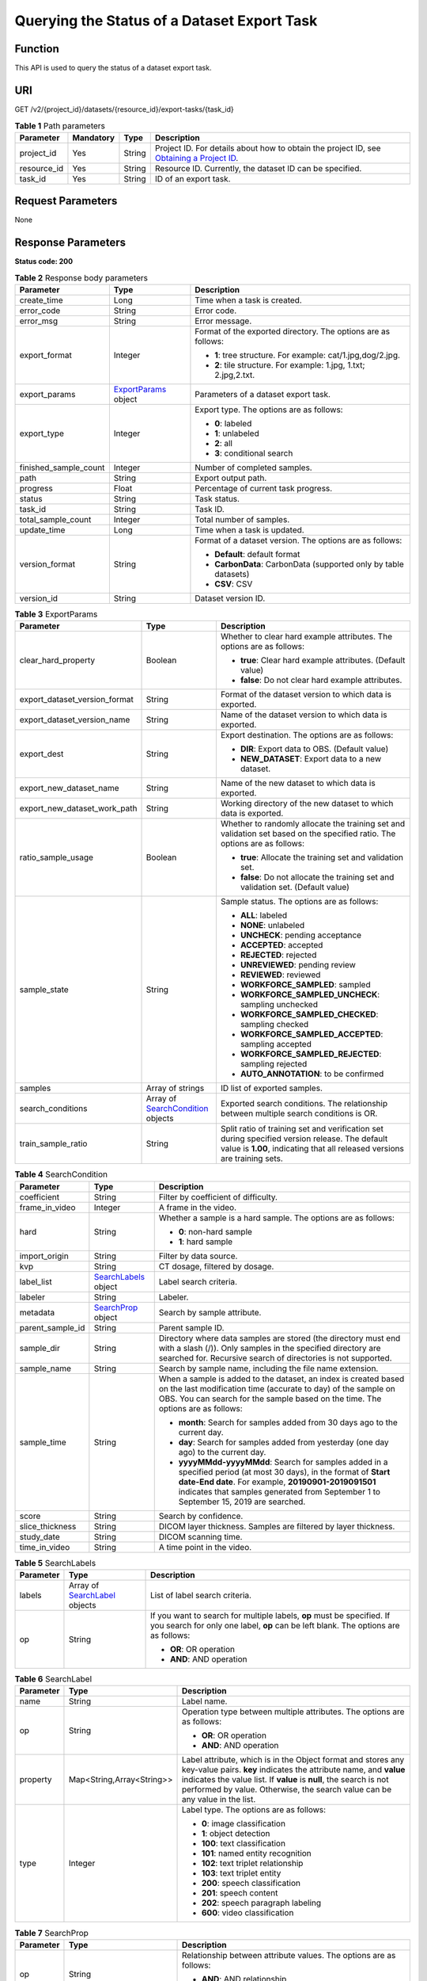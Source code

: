 Querying the Status of a Dataset Export Task
============================================

Function
--------

This API is used to query the status of a dataset export task.

URI
---

GET /v2/{project_id}/datasets/{resource_id}/export-tasks/{task_id}

.. table:: **Table 1** Path parameters

   +-------------+-----------+--------+------------------------------------------------------------------------------------------------------------------------------------------------------------+
   | Parameter   | Mandatory | Type   | Description                                                                                                                                                |
   +=============+===========+========+============================================================================================================================================================+
   | project_id  | Yes       | String | Project ID. For details about how to obtain the project ID, see `Obtaining a Project ID <../../common_parameters/obtaining_a_project_id_and_name.html>`__. |
   +-------------+-----------+--------+------------------------------------------------------------------------------------------------------------------------------------------------------------+
   | resource_id | Yes       | String | Resource ID. Currently, the dataset ID can be specified.                                                                                                   |
   +-------------+-----------+--------+------------------------------------------------------------------------------------------------------------------------------------------------------------+
   | task_id     | Yes       | String | ID of an export task.                                                                                                                                      |
   +-------------+-----------+--------+------------------------------------------------------------------------------------------------------------------------------------------------------------+

Request Parameters
------------------

None

Response Parameters
-------------------

**Status code: 200**



.. _GetExportTaskStatusOfDatasetresponseExportTaskStatusResp:

.. table:: **Table 2** Response body parameters

   +-----------------------+-----------------------------------------------------------------------------+-------------------------------------------------------------------+
   | Parameter             | Type                                                                        | Description                                                       |
   +=======================+=============================================================================+===================================================================+
   | create_time           | Long                                                                        | Time when a task is created.                                      |
   +-----------------------+-----------------------------------------------------------------------------+-------------------------------------------------------------------+
   | error_code            | String                                                                      | Error code.                                                       |
   +-----------------------+-----------------------------------------------------------------------------+-------------------------------------------------------------------+
   | error_msg             | String                                                                      | Error message.                                                    |
   +-----------------------+-----------------------------------------------------------------------------+-------------------------------------------------------------------+
   | export_format         | Integer                                                                     | Format of the exported directory. The options are as follows:     |
   |                       |                                                                             |                                                                   |
   |                       |                                                                             | -  **1**: tree structure. For example: cat/1.jpg,dog/2.jpg.       |
   |                       |                                                                             |                                                                   |
   |                       |                                                                             | -  **2**: tile structure. For example: 1.jpg, 1.txt; 2.jpg,2.txt. |
   +-----------------------+-----------------------------------------------------------------------------+-------------------------------------------------------------------+
   | export_params         | `ExportParams <#getexporttaskstatusofdatasetresponseexportparams>`__ object | Parameters of a dataset export task.                              |
   +-----------------------+-----------------------------------------------------------------------------+-------------------------------------------------------------------+
   | export_type           | Integer                                                                     | Export type. The options are as follows:                          |
   |                       |                                                                             |                                                                   |
   |                       |                                                                             | -  **0**: labeled                                                 |
   |                       |                                                                             |                                                                   |
   |                       |                                                                             | -  **1**: unlabeled                                               |
   |                       |                                                                             |                                                                   |
   |                       |                                                                             | -  **2**: all                                                     |
   |                       |                                                                             |                                                                   |
   |                       |                                                                             | -  **3**: conditional search                                      |
   +-----------------------+-----------------------------------------------------------------------------+-------------------------------------------------------------------+
   | finished_sample_count | Integer                                                                     | Number of completed samples.                                      |
   +-----------------------+-----------------------------------------------------------------------------+-------------------------------------------------------------------+
   | path                  | String                                                                      | Export output path.                                               |
   +-----------------------+-----------------------------------------------------------------------------+-------------------------------------------------------------------+
   | progress              | Float                                                                       | Percentage of current task progress.                              |
   +-----------------------+-----------------------------------------------------------------------------+-------------------------------------------------------------------+
   | status                | String                                                                      | Task status.                                                      |
   +-----------------------+-----------------------------------------------------------------------------+-------------------------------------------------------------------+
   | task_id               | String                                                                      | Task ID.                                                          |
   +-----------------------+-----------------------------------------------------------------------------+-------------------------------------------------------------------+
   | total_sample_count    | Integer                                                                     | Total number of samples.                                          |
   +-----------------------+-----------------------------------------------------------------------------+-------------------------------------------------------------------+
   | update_time           | Long                                                                        | Time when a task is updated.                                      |
   +-----------------------+-----------------------------------------------------------------------------+-------------------------------------------------------------------+
   | version_format        | String                                                                      | Format of a dataset version. The options are as follows:          |
   |                       |                                                                             |                                                                   |
   |                       |                                                                             | -  **Default**: default format                                    |
   |                       |                                                                             |                                                                   |
   |                       |                                                                             | -  **CarbonData**: CarbonData (supported only by table datasets)  |
   |                       |                                                                             |                                                                   |
   |                       |                                                                             | -  **CSV**: CSV                                                   |
   +-----------------------+-----------------------------------------------------------------------------+-------------------------------------------------------------------+
   | version_id            | String                                                                      | Dataset version ID.                                               |
   +-----------------------+-----------------------------------------------------------------------------+-------------------------------------------------------------------+



.. _GetExportTaskStatusOfDatasetresponseExportParams:

.. table:: **Table 3** ExportParams

   +-------------------------------+---------------------------------------------------------------------------------------------+----------------------------------------------------------------------------------------------------------------------------------------------------------------------------+
   | Parameter                     | Type                                                                                        | Description                                                                                                                                                                |
   +===============================+=============================================================================================+============================================================================================================================================================================+
   | clear_hard_property           | Boolean                                                                                     | Whether to clear hard example attributes. The options are as follows:                                                                                                      |
   |                               |                                                                                             |                                                                                                                                                                            |
   |                               |                                                                                             | -  **true**: Clear hard example attributes. (Default value)                                                                                                                |
   |                               |                                                                                             |                                                                                                                                                                            |
   |                               |                                                                                             | -  **false**: Do not clear hard example attributes.                                                                                                                        |
   +-------------------------------+---------------------------------------------------------------------------------------------+----------------------------------------------------------------------------------------------------------------------------------------------------------------------------+
   | export_dataset_version_format | String                                                                                      | Format of the dataset version to which data is exported.                                                                                                                   |
   +-------------------------------+---------------------------------------------------------------------------------------------+----------------------------------------------------------------------------------------------------------------------------------------------------------------------------+
   | export_dataset_version_name   | String                                                                                      | Name of the dataset version to which data is exported.                                                                                                                     |
   +-------------------------------+---------------------------------------------------------------------------------------------+----------------------------------------------------------------------------------------------------------------------------------------------------------------------------+
   | export_dest                   | String                                                                                      | Export destination. The options are as follows:                                                                                                                            |
   |                               |                                                                                             |                                                                                                                                                                            |
   |                               |                                                                                             | -  **DIR**: Export data to OBS. (Default value)                                                                                                                            |
   |                               |                                                                                             |                                                                                                                                                                            |
   |                               |                                                                                             | -  **NEW_DATASET**: Export data to a new dataset.                                                                                                                          |
   +-------------------------------+---------------------------------------------------------------------------------------------+----------------------------------------------------------------------------------------------------------------------------------------------------------------------------+
   | export_new_dataset_name       | String                                                                                      | Name of the new dataset to which data is exported.                                                                                                                         |
   +-------------------------------+---------------------------------------------------------------------------------------------+----------------------------------------------------------------------------------------------------------------------------------------------------------------------------+
   | export_new_dataset_work_path  | String                                                                                      | Working directory of the new dataset to which data is exported.                                                                                                            |
   +-------------------------------+---------------------------------------------------------------------------------------------+----------------------------------------------------------------------------------------------------------------------------------------------------------------------------+
   | ratio_sample_usage            | Boolean                                                                                     | Whether to randomly allocate the training set and validation set based on the specified ratio. The options are as follows:                                                 |
   |                               |                                                                                             |                                                                                                                                                                            |
   |                               |                                                                                             | -  **true**: Allocate the training set and validation set.                                                                                                                 |
   |                               |                                                                                             |                                                                                                                                                                            |
   |                               |                                                                                             | -  **false**: Do not allocate the training set and validation set. (Default value)                                                                                         |
   +-------------------------------+---------------------------------------------------------------------------------------------+----------------------------------------------------------------------------------------------------------------------------------------------------------------------------+
   | sample_state                  | String                                                                                      | Sample status. The options are as follows:                                                                                                                                 |
   |                               |                                                                                             |                                                                                                                                                                            |
   |                               |                                                                                             | -  **ALL**: labeled                                                                                                                                                        |
   |                               |                                                                                             |                                                                                                                                                                            |
   |                               |                                                                                             | -  **NONE**: unlabeled                                                                                                                                                     |
   |                               |                                                                                             |                                                                                                                                                                            |
   |                               |                                                                                             | -  **UNCHECK**: pending acceptance                                                                                                                                         |
   |                               |                                                                                             |                                                                                                                                                                            |
   |                               |                                                                                             | -  **ACCEPTED**: accepted                                                                                                                                                  |
   |                               |                                                                                             |                                                                                                                                                                            |
   |                               |                                                                                             | -  **REJECTED**: rejected                                                                                                                                                  |
   |                               |                                                                                             |                                                                                                                                                                            |
   |                               |                                                                                             | -  **UNREVIEWED**: pending review                                                                                                                                          |
   |                               |                                                                                             |                                                                                                                                                                            |
   |                               |                                                                                             | -  **REVIEWED**: reviewed                                                                                                                                                  |
   |                               |                                                                                             |                                                                                                                                                                            |
   |                               |                                                                                             | -  **WORKFORCE_SAMPLED**: sampled                                                                                                                                          |
   |                               |                                                                                             |                                                                                                                                                                            |
   |                               |                                                                                             | -  **WORKFORCE_SAMPLED_UNCHECK**: sampling unchecked                                                                                                                       |
   |                               |                                                                                             |                                                                                                                                                                            |
   |                               |                                                                                             | -  **WORKFORCE_SAMPLED_CHECKED**: sampling checked                                                                                                                         |
   |                               |                                                                                             |                                                                                                                                                                            |
   |                               |                                                                                             | -  **WORKFORCE_SAMPLED_ACCEPTED**: sampling accepted                                                                                                                       |
   |                               |                                                                                             |                                                                                                                                                                            |
   |                               |                                                                                             | -  **WORKFORCE_SAMPLED_REJECTED**: sampling rejected                                                                                                                       |
   |                               |                                                                                             |                                                                                                                                                                            |
   |                               |                                                                                             | -  **AUTO_ANNOTATION**: to be confirmed                                                                                                                                    |
   +-------------------------------+---------------------------------------------------------------------------------------------+----------------------------------------------------------------------------------------------------------------------------------------------------------------------------+
   | samples                       | Array of strings                                                                            | ID list of exported samples.                                                                                                                                               |
   +-------------------------------+---------------------------------------------------------------------------------------------+----------------------------------------------------------------------------------------------------------------------------------------------------------------------------+
   | search_conditions             | Array of `SearchCondition <#getexporttaskstatusofdatasetresponsesearchcondition>`__ objects | Exported search conditions. The relationship between multiple search conditions is OR.                                                                                     |
   +-------------------------------+---------------------------------------------------------------------------------------------+----------------------------------------------------------------------------------------------------------------------------------------------------------------------------+
   | train_sample_ratio            | String                                                                                      | Split ratio of training set and verification set during specified version release. The default value is **1.00**, indicating that all released versions are training sets. |
   +-------------------------------+---------------------------------------------------------------------------------------------+----------------------------------------------------------------------------------------------------------------------------------------------------------------------------+



.. _GetExportTaskStatusOfDatasetresponseSearchCondition:

.. table:: **Table 4** SearchCondition

   +-----------------------+-----------------------------------------------------------------------------+------------------------------------------------------------------------------------------------------------------------------------------------------------------------------------------------------------------------------------------------------------------+
   | Parameter             | Type                                                                        | Description                                                                                                                                                                                                                                                      |
   +=======================+=============================================================================+==================================================================================================================================================================================================================================================================+
   | coefficient           | String                                                                      | Filter by coefficient of difficulty.                                                                                                                                                                                                                             |
   +-----------------------+-----------------------------------------------------------------------------+------------------------------------------------------------------------------------------------------------------------------------------------------------------------------------------------------------------------------------------------------------------+
   | frame_in_video        | Integer                                                                     | A frame in the video.                                                                                                                                                                                                                                            |
   +-----------------------+-----------------------------------------------------------------------------+------------------------------------------------------------------------------------------------------------------------------------------------------------------------------------------------------------------------------------------------------------------+
   | hard                  | String                                                                      | Whether a sample is a hard sample. The options are as follows:                                                                                                                                                                                                   |
   |                       |                                                                             |                                                                                                                                                                                                                                                                  |
   |                       |                                                                             | -  **0**: non-hard sample                                                                                                                                                                                                                                        |
   |                       |                                                                             |                                                                                                                                                                                                                                                                  |
   |                       |                                                                             | -  **1**: hard sample                                                                                                                                                                                                                                            |
   +-----------------------+-----------------------------------------------------------------------------+------------------------------------------------------------------------------------------------------------------------------------------------------------------------------------------------------------------------------------------------------------------+
   | import_origin         | String                                                                      | Filter by data source.                                                                                                                                                                                                                                           |
   +-----------------------+-----------------------------------------------------------------------------+------------------------------------------------------------------------------------------------------------------------------------------------------------------------------------------------------------------------------------------------------------------+
   | kvp                   | String                                                                      | CT dosage, filtered by dosage.                                                                                                                                                                                                                                   |
   +-----------------------+-----------------------------------------------------------------------------+------------------------------------------------------------------------------------------------------------------------------------------------------------------------------------------------------------------------------------------------------------------+
   | label_list            | `SearchLabels <#getexporttaskstatusofdatasetresponsesearchlabels>`__ object | Label search criteria.                                                                                                                                                                                                                                           |
   +-----------------------+-----------------------------------------------------------------------------+------------------------------------------------------------------------------------------------------------------------------------------------------------------------------------------------------------------------------------------------------------------+
   | labeler               | String                                                                      | Labeler.                                                                                                                                                                                                                                                         |
   +-----------------------+-----------------------------------------------------------------------------+------------------------------------------------------------------------------------------------------------------------------------------------------------------------------------------------------------------------------------------------------------------+
   | metadata              | `SearchProp <#getexporttaskstatusofdatasetresponsesearchprop>`__ object     | Search by sample attribute.                                                                                                                                                                                                                                      |
   +-----------------------+-----------------------------------------------------------------------------+------------------------------------------------------------------------------------------------------------------------------------------------------------------------------------------------------------------------------------------------------------------+
   | parent_sample_id      | String                                                                      | Parent sample ID.                                                                                                                                                                                                                                                |
   +-----------------------+-----------------------------------------------------------------------------+------------------------------------------------------------------------------------------------------------------------------------------------------------------------------------------------------------------------------------------------------------------+
   | sample_dir            | String                                                                      | Directory where data samples are stored (the directory must end with a slash (/)). Only samples in the specified directory are searched for. Recursive search of directories is not supported.                                                                   |
   +-----------------------+-----------------------------------------------------------------------------+------------------------------------------------------------------------------------------------------------------------------------------------------------------------------------------------------------------------------------------------------------------+
   | sample_name           | String                                                                      | Search by sample name, including the file name extension.                                                                                                                                                                                                        |
   +-----------------------+-----------------------------------------------------------------------------+------------------------------------------------------------------------------------------------------------------------------------------------------------------------------------------------------------------------------------------------------------------+
   | sample_time           | String                                                                      | When a sample is added to the dataset, an index is created based on the last modification time (accurate to day) of the sample on OBS. You can search for the sample based on the time. The options are as follows:                                              |
   |                       |                                                                             |                                                                                                                                                                                                                                                                  |
   |                       |                                                                             | -  **month**: Search for samples added from 30 days ago to the current day.                                                                                                                                                                                      |
   |                       |                                                                             |                                                                                                                                                                                                                                                                  |
   |                       |                                                                             | -  **day**: Search for samples added from yesterday (one day ago) to the current day.                                                                                                                                                                            |
   |                       |                                                                             |                                                                                                                                                                                                                                                                  |
   |                       |                                                                             | -  **yyyyMMdd-yyyyMMdd**: Search for samples added in a specified period (at most 30 days), in the format of **Start date-End date**. For example, **20190901-2019091501** indicates that samples generated from September 1 to September 15, 2019 are searched. |
   +-----------------------+-----------------------------------------------------------------------------+------------------------------------------------------------------------------------------------------------------------------------------------------------------------------------------------------------------------------------------------------------------+
   | score                 | String                                                                      | Search by confidence.                                                                                                                                                                                                                                            |
   +-----------------------+-----------------------------------------------------------------------------+------------------------------------------------------------------------------------------------------------------------------------------------------------------------------------------------------------------------------------------------------------------+
   | slice_thickness       | String                                                                      | DICOM layer thickness. Samples are filtered by layer thickness.                                                                                                                                                                                                  |
   +-----------------------+-----------------------------------------------------------------------------+------------------------------------------------------------------------------------------------------------------------------------------------------------------------------------------------------------------------------------------------------------------+
   | study_date            | String                                                                      | DICOM scanning time.                                                                                                                                                                                                                                             |
   +-----------------------+-----------------------------------------------------------------------------+------------------------------------------------------------------------------------------------------------------------------------------------------------------------------------------------------------------------------------------------------------------+
   | time_in_video         | String                                                                      | A time point in the video.                                                                                                                                                                                                                                       |
   +-----------------------+-----------------------------------------------------------------------------+------------------------------------------------------------------------------------------------------------------------------------------------------------------------------------------------------------------------------------------------------------------+



.. _GetExportTaskStatusOfDatasetresponseSearchLabels:

.. table:: **Table 5** SearchLabels

   +-----------------------+-------------------------------------------------------------------------------------+--------------------------------------------------------------------------------------------------------------------------------------------------------------+
   | Parameter             | Type                                                                                | Description                                                                                                                                                  |
   +=======================+=====================================================================================+==============================================================================================================================================================+
   | labels                | Array of `SearchLabel <#getexporttaskstatusofdatasetresponsesearchlabel>`__ objects | List of label search criteria.                                                                                                                               |
   +-----------------------+-------------------------------------------------------------------------------------+--------------------------------------------------------------------------------------------------------------------------------------------------------------+
   | op                    | String                                                                              | If you want to search for multiple labels, **op** must be specified. If you search for only one label, **op** can be left blank. The options are as follows: |
   |                       |                                                                                     |                                                                                                                                                              |
   |                       |                                                                                     | -  **OR**: OR operation                                                                                                                                      |
   |                       |                                                                                     |                                                                                                                                                              |
   |                       |                                                                                     | -  **AND**: AND operation                                                                                                                                    |
   +-----------------------+-------------------------------------------------------------------------------------+--------------------------------------------------------------------------------------------------------------------------------------------------------------+



.. _GetExportTaskStatusOfDatasetresponseSearchLabel:

.. table:: **Table 6** SearchLabel

   +-----------------------+---------------------------+----------------------------------------------------------------------------------------------------------------------------------------------------------------------------------------------------------------------------------------------------------------------------------------+
   | Parameter             | Type                      | Description                                                                                                                                                                                                                                                                            |
   +=======================+===========================+========================================================================================================================================================================================================================================================================================+
   | name                  | String                    | Label name.                                                                                                                                                                                                                                                                            |
   +-----------------------+---------------------------+----------------------------------------------------------------------------------------------------------------------------------------------------------------------------------------------------------------------------------------------------------------------------------------+
   | op                    | String                    | Operation type between multiple attributes. The options are as follows:                                                                                                                                                                                                                |
   |                       |                           |                                                                                                                                                                                                                                                                                        |
   |                       |                           | -  **OR**: OR operation                                                                                                                                                                                                                                                                |
   |                       |                           |                                                                                                                                                                                                                                                                                        |
   |                       |                           | -  **AND**: AND operation                                                                                                                                                                                                                                                              |
   +-----------------------+---------------------------+----------------------------------------------------------------------------------------------------------------------------------------------------------------------------------------------------------------------------------------------------------------------------------------+
   | property              | Map<String,Array<String>> | Label attribute, which is in the Object format and stores any key-value pairs. **key** indicates the attribute name, and **value** indicates the value list. If **value** is **null**, the search is not performed by value. Otherwise, the search value can be any value in the list. |
   +-----------------------+---------------------------+----------------------------------------------------------------------------------------------------------------------------------------------------------------------------------------------------------------------------------------------------------------------------------------+
   | type                  | Integer                   | Label type. The options are as follows:                                                                                                                                                                                                                                                |
   |                       |                           |                                                                                                                                                                                                                                                                                        |
   |                       |                           | -  **0**: image classification                                                                                                                                                                                                                                                         |
   |                       |                           |                                                                                                                                                                                                                                                                                        |
   |                       |                           | -  **1**: object detection                                                                                                                                                                                                                                                             |
   |                       |                           |                                                                                                                                                                                                                                                                                        |
   |                       |                           | -  **100**: text classification                                                                                                                                                                                                                                                        |
   |                       |                           |                                                                                                                                                                                                                                                                                        |
   |                       |                           | -  **101**: named entity recognition                                                                                                                                                                                                                                                   |
   |                       |                           |                                                                                                                                                                                                                                                                                        |
   |                       |                           | -  **102**: text triplet relationship                                                                                                                                                                                                                                                  |
   |                       |                           |                                                                                                                                                                                                                                                                                        |
   |                       |                           | -  **103**: text triplet entity                                                                                                                                                                                                                                                        |
   |                       |                           |                                                                                                                                                                                                                                                                                        |
   |                       |                           | -  **200**: speech classification                                                                                                                                                                                                                                                      |
   |                       |                           |                                                                                                                                                                                                                                                                                        |
   |                       |                           | -  **201**: speech content                                                                                                                                                                                                                                                             |
   |                       |                           |                                                                                                                                                                                                                                                                                        |
   |                       |                           | -  **202**: speech paragraph labeling                                                                                                                                                                                                                                                  |
   |                       |                           |                                                                                                                                                                                                                                                                                        |
   |                       |                           | -  **600**: video classification                                                                                                                                                                                                                                                       |
   +-----------------------+---------------------------+----------------------------------------------------------------------------------------------------------------------------------------------------------------------------------------------------------------------------------------------------------------------------------------+



.. _GetExportTaskStatusOfDatasetresponseSearchProp:

.. table:: **Table 7** SearchProp

   +-----------------------+---------------------------+-----------------------------------------------------------------------+
   | Parameter             | Type                      | Description                                                           |
   +=======================+===========================+=======================================================================+
   | op                    | String                    | Relationship between attribute values. The options are as follows:    |
   |                       |                           |                                                                       |
   |                       |                           | -  **AND**: AND relationship                                          |
   |                       |                           |                                                                       |
   |                       |                           | -  **OR**: OR relationship                                            |
   +-----------------------+---------------------------+-----------------------------------------------------------------------+
   | props                 | Map<String,Array<String>> | Search criteria of an attribute. Multiple search criteria can be set. |
   +-----------------------+---------------------------+-----------------------------------------------------------------------+

Example Requests
----------------

Querying the Status of an Export Task (Exporting Data to OBS)

.. code-block::

   GET https://{endpoint}/v2/{project_id}/datasets/{dataset_id}/export-tasks/{task_id}

Example Responses
-----------------

**Status code: 200**

OK

.. code-block::

   {
     "task_id" : "TZMuy7OKbClkGCAc3gb",
     "path" : "/test-obs/daoChu/",
     "export_type" : 3,
     "version_format" : "Default",
     "export_format" : 2,
     "export_params" : {
       "sample_state" : "",
       "export_dest" : "DIR",
       "clear_hard_property" : true,
       "clear_difficult" : false,
       "train_sample_ratio" : 1.0,
       "ratio_sample_usage" : false
     },
     "status" : "RUNNING",
     "progress" : 0.0,
     "create_time" : 1606103424662,
     "update_time" : 1606103494124
   }

Status Codes
------------



.. _GetExportTaskStatusOfDatasetstatuscode:

=========== ============
Status Code Description
=========== ============
200         OK
401         Unauthorized
403         Forbidden
404         Not Found
=========== ============

Error Codes
-----------

See `Error Codes <../../common_parameters/error_codes.html>`__.


